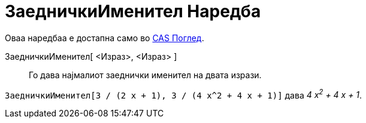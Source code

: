 = ЗаедничкиИменител Наредба
:page-en: commands/CommonDenominator
ifdef::env-github[:imagesdir: /mk/modules/ROOT/assets/images]

Оваа наредбаа е достапна само во xref:/CAS_Поглед.adoc[CAS Поглед].

ЗаедничкиИменител[ <Израз>, <Израз> ]::
  Го дава најмалиот заеднички именител на двата изрази.

[EXAMPLE]
====

`++ЗаедничкиИменител[3 / (2 x + 1), 3 / (4 x^2 + 4 x + 1)]++` дава _4 x^2^ + 4 x + 1_.

====

